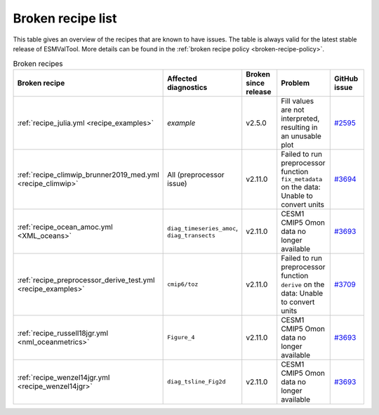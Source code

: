 .. _broken-recipe-list:

Broken recipe list
==================

This table gives an overview of the recipes that are known to have issues.
The table is always valid for the latest stable release of ESMValTool.
More details can be found in the :ref:`broken recipe policy
<broken-recipe-policy>`.

.. list-table:: Broken recipes
   :widths: 25 25 25 25 25
   :header-rows: 1

   * - Broken recipe
     - Affected diagnostics
     - Broken since release
     - Problem
     - GitHub issue
   * - :ref:`recipe_julia.yml <recipe_examples>`
     - `example`
     - v2.5.0
     - Fill values are not interpreted, resulting in an unusable plot
     - `#2595 <https://github.com/ESMValGroup/ESMValTool/issues/2595>`_
   * - :ref:`recipe_climwip_brunner2019_med.yml <recipe_climwip>`
     - All (preprocessor issue)
     - v2.11.0
     - Failed to run preprocessor function ``fix_metadata`` on the data: Unable to convert units
     - `#3694 <https://github.com/ESMValGroup/ESMValTool/issues/3694>`_
   * - :ref:`recipe_ocean_amoc.yml <XML_oceans>`
     - ``diag_timeseries_amoc``, ``diag_transects``
     - v2.11.0
     - CESM1 CMIP5 Omon data no longer available
     - `#3693 <https://github.com/ESMValGroup/ESMValTool/issues/3693>`_
   * - :ref:`recipe_preprocessor_derive_test.yml <recipe_examples>`
     - ``cmip6/toz``
     - v2.11.0
     - Failed to run preprocessor function ``derive`` on the data: Unable to convert units
     - `#3709 <https://github.com/ESMValGroup/ESMValTool/issues/3709>`_
   * - :ref:`recipe_russell18jgr.yml <nml_oceanmetrics>`
     - ``Figure_4``
     - v2.11.0
     - CESM1 CMIP5 Omon data no longer available
     - `#3693 <https://github.com/ESMValGroup/ESMValTool/issues/3693>`_
   * - :ref:`recipe_wenzel14jgr.yml <recipe_wenzel14jgr>`
     - ``diag_tsline_Fig2d``
     - v2.11.0
     - CESM1 CMIP5 Omon data no longer available
     - `#3693 <https://github.com/ESMValGroup/ESMValTool/issues/3693>`_
